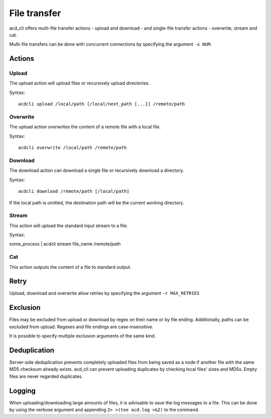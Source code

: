 File transfer
=============

acd\_cli offers multi-file transfer actions - upload and download -
and single-file transfer actions - overwrite, stream and cat.

Multi-file transfers can be done with concurrent connections by specifying the argument ``-x NUM``.

Actions
-------

Upload
~~~~~~

The upload action will upload files or recursively upload directories.

Syntax:
::

   acdcli upload /local/path [/local/next_path [...]] /remote/path


Overwrite
~~~~~~~~~

The upload action overwrites the content of a remote file with a local file.

Syntax:
::

    acdcli overwrite /local/path /remote/path

Download
~~~~~~~~

The download action can download a single file or recursively download a directory.

Syntax:
::

    acdcli download /remote/path [/local/path]

If the local path is omitted, the destination path will be the current working directory.

Stream
~~~~~~

This action will upload the standard input stream to a file.

Syntax:
::

some_process | acdcli stream file_name /remote/path

Cat
~~~

This action outputs the content of a file to standard output.

Retry
-----

Upload, download and overwrite allow retries by specifying the argument ``-r MAX_RETRIES``

Exclusion
---------

Files may be excluded from upload or download by regex on their name or by file ending.
Additionally, paths can be excluded from upload. Regexes and file endings are case-insensitive.

It is possible to specify multiple exclusion arguments of the same kind.

Deduplication
-------------

Server-side deduplication prevents completely uploaded files from being saved as a node if another
file with the same MD5 checksum already exists.
acd\_cli can prevent uploading duplicates by checking local files' sizes and MD5s.
Empty files are never regarded duplicates.

Logging
-------

When uploading/downloading large amounts of files, it is advisable to save the log messages to a file.
This can be done by using the verbose argument and appending ``2> >(tee acd.log >&2)`` to the command.